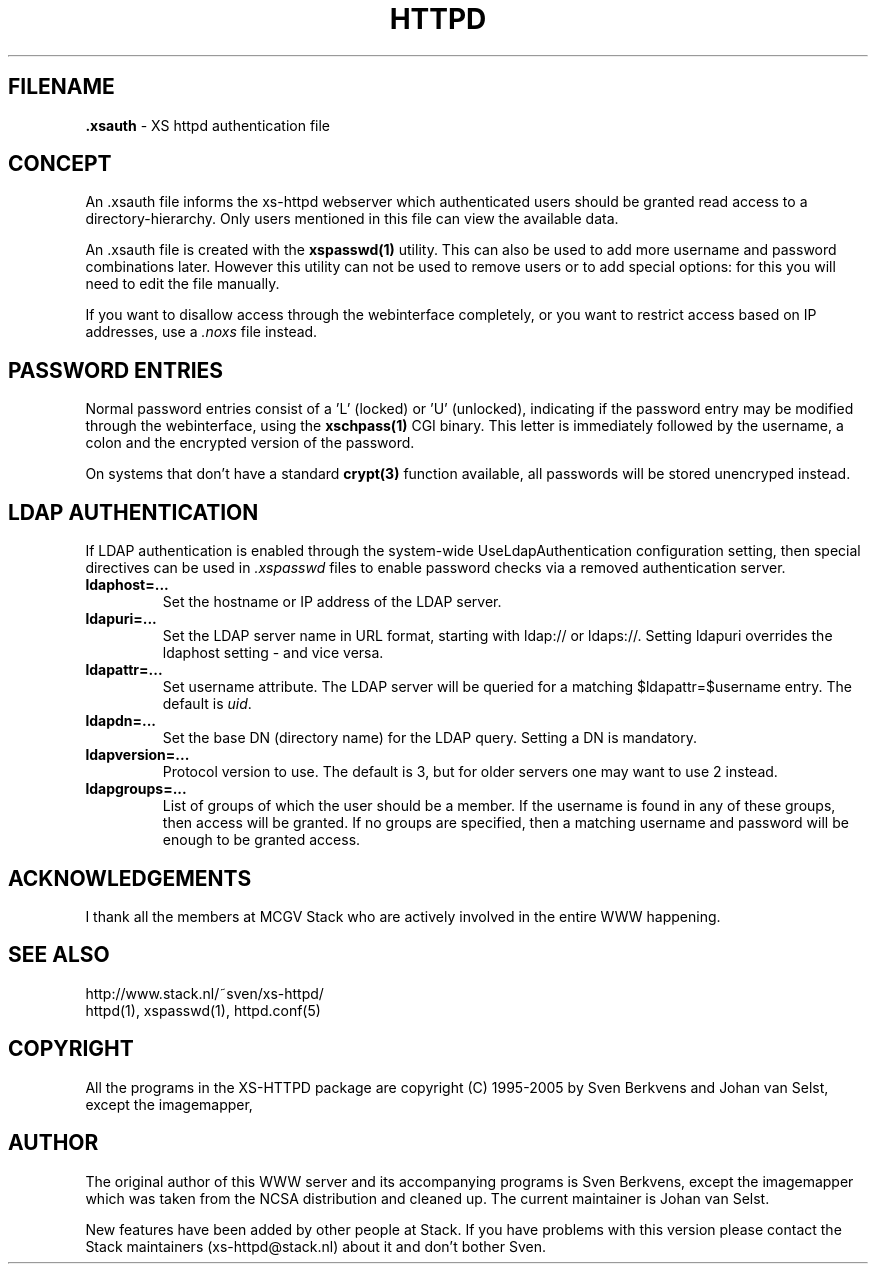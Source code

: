 .TH HTTPD 5 "12 June 2002"
.SH FILENAME
.B \.xsauth
\- XS httpd authentication file
.LP
.SH CONCEPT
An .xsauth file informs the xs\-httpd webserver which authenticated users
should be granted read access to a directory-hierarchy. Only users mentioned
in this file can view the available data.

An .xsauth file is created with the \fBxspasswd(1)\fP utility. This can
also be used to add more username and password combinations later.
However this utility can not be used to remove users or to add special
options: for this you will need to edit the file manually. 

If you want to disallow access through the webinterface completely, or
you want to restrict access based on IP addresses, use a \fI.noxs\fP file
instead.
.LP
.SH PASSWORD ENTRIES
Normal password entries consist of a 'L' (locked) or 'U' (unlocked),
indicating if the password entry may be modified through the webinterface,
using the \fBxschpass(1)\fP CGI binary. This letter is immediately followed by
the username, a colon and the encrypted version of the password.

On systems that don't have a standard \fBcrypt(3)\fP function available,
all passwords will be stored unencryped instead.
.LP
.SH LDAP AUTHENTICATION
If LDAP authentication is enabled through the system-wide UseLdapAuthentication
configuration setting, then special directives can be used in \fI.xspasswd\fP
files to enable password checks via a removed authentication server.

.TP
.B ldaphost=...
Set the hostname or IP address of the LDAP server.
.TP
.B ldapuri=...
Set the LDAP server name in URL format, starting with ldap:// or ldaps://.
Setting ldapuri overrides the ldaphost setting - and vice versa.
.TP
.B ldapattr=...
Set username attribute. The LDAP server will be queried for a matching
$ldapattr=$username entry. The default is \fIuid\fP.
.TP
.B ldapdn=...
Set the base DN (directory name) for the LDAP query. Setting a DN is mandatory.
.TP
.B ldapversion=...
Protocol version to use. The default is 3, but for older servers one may
want to use 2 instead.
.TP
.B ldapgroups=...
List of groups of which the user should be a member. If the username is
found in any of these groups, then access will be granted. If no groups
are specified, then a matching username and password will be enough
to be granted access.


.SH ACKNOWLEDGEMENTS
I thank all the members at MCGV Stack who are actively involved in the
entire WWW happening.
.SH "SEE ALSO"
http://www.stack.nl/~sven/xs\-httpd/
.br
httpd(1), xspasswd(1), httpd.conf(5)
.SH COPYRIGHT
All the programs in the XS\-HTTPD package are copyright (C) 1995-2005
by Sven Berkvens and Johan van Selst, except the imagemapper, 
.SH AUTHOR
The original author of this WWW server and its accompanying programs
is Sven Berkvens, except the imagemapper which was taken from the NCSA
distribution and cleaned up. The current maintainer is Johan van Selst.
.LP
New features have been added by other people at Stack. If you have
problems with this version please contact the Stack maintainers
(xs\-httpd@stack.nl) about it and don't bother Sven.

